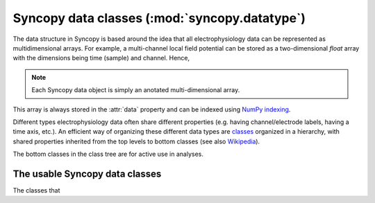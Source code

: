 
Syncopy data classes (:mod:`syncopy.datatype`)
==============================================
 
The data structure in Syncopy is based around the idea that all
electrophysiology data can be represented as multidimensional arrays. For
example, a multi-channel local field potential can be stored as a
two-dimensional `float` array with the dimensions being time (sample) and
channel. Hence, 

.. note:: Each Syncopy data object is simply an anotated multi-dimensional array.

This array is always stored in the :attr:`data` property and can be
indexed using `NumPy indexing
<https://docs.scipy.org/doc/numpy/user/basics.indexing.html#indexing-multi-dimensional-arrays>`_. 

Different types electrophysiology data often share different properties (e.g.
having channel/electrode labels, having a time axis, etc.). An efficient way of
organizing these different data types are `classes
<https://en.wikipedia.org/wiki/Class_(computer_programming)>`_ organized in a
hierarchy, with shared properties inherited from the top levels to bottom
classes (see also `Wikipedia
<https://en.wikipedia.org/wiki/Inheritance_(object-oriented_programming)>`_).

.. inheritance-diagram:: syncopy.AnalogData syncopy.SpectralData syncopy.SpikeData syncopy.EventData
   :top-classes: BaseData
   :parts: 1

The bottom classes in the class tree are for active use in analyses.

The usable Syncopy data classes
-------------------------------

The classes that

.. autosummary::
    :toctree: _stubs
    :template: syncopy_class.rst

    syncopy.AnalogData
    syncopy.SpectralData
    syncopy.SpikeData
    syncopy.EventData




